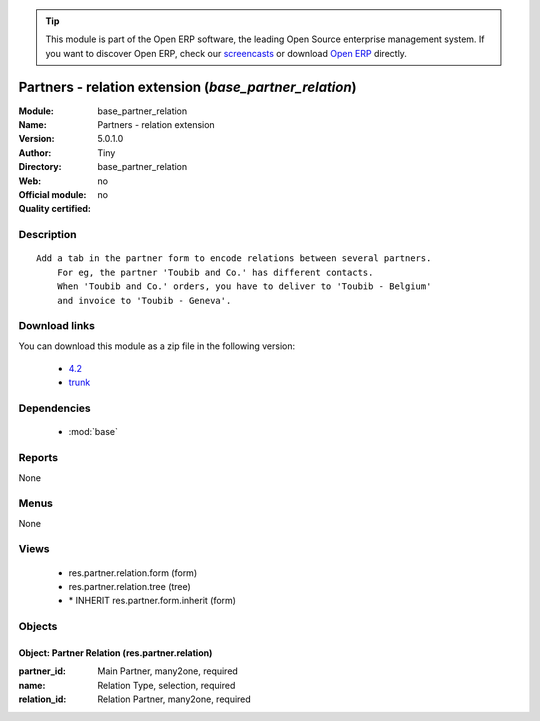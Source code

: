 
.. module:: base_partner_relation
    :synopsis: Partners - relation extension 
    :noindex:
.. 

.. raw:: html

      <br />
    <link rel="stylesheet" href="../_static/hide_objects_in_sidebar.css" type="text/css" />

.. tip:: This module is part of the Open ERP software, the leading Open Source 
  enterprise management system. If you want to discover Open ERP, check our 
  `screencasts <href="http://openerp.tv>`_ or download 
  `Open ERP <href="http://openerp.com>`_ directly.

.. raw:: html

    <div class="js-kit-rating" title="" permalink="" standalone="yes" path="/base_partner_relation"></div>
    <script src="http://js-kit.com/ratings.js"></script>

Partners - relation extension (*base_partner_relation*)
=======================================================
:Module: base_partner_relation
:Name: Partners - relation extension
:Version: 5.0.1.0
:Author: Tiny
:Directory: base_partner_relation
:Web: 
:Official module: no
:Quality certified: no

Description
-----------

::

  Add a tab in the partner form to encode relations between several partners.
      For eg, the partner 'Toubib and Co.' has different contacts.
      When 'Toubib and Co.' orders, you have to deliver to 'Toubib - Belgium'
      and invoice to 'Toubib - Geneva'.

Download links
--------------

You can download this module as a zip file in the following version:

  * `4.2 </download/modules/4.2/base_partner_relation.zip>`_
  * `trunk </download/modules/trunk/base_partner_relation.zip>`_


Dependencies
------------

 * :mod:`base`

Reports
-------

None


Menus
-------


None


Views
-----

 * res.partner.relation.form (form)
 * res.partner.relation.tree (tree)
 * \* INHERIT res.partner.form.inherit (form)


Objects
-------

Object: Partner Relation (res.partner.relation)
###############################################



:partner_id: Main Partner, many2one, required





:name: Relation Type, selection, required





:relation_id: Relation Partner, many2one, required


